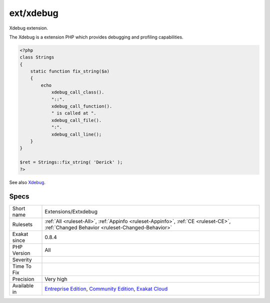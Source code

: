 .. _extensions-extxdebug:

.. _ext-xdebug:

ext/xdebug
++++++++++

.. meta::
	:description:
		ext/xdebug: Xdebug extension.
	:twitter:card: summary_large_image
	:twitter:site: @exakat
	:twitter:title: ext/xdebug
	:twitter:description: ext/xdebug: Xdebug extension
	:twitter:creator: @exakat
	:twitter:image:src: https://www.exakat.io/wp-content/uploads/2020/06/logo-exakat.png
	:og:image: https://www.exakat.io/wp-content/uploads/2020/06/logo-exakat.png
	:og:title: ext/xdebug
	:og:type: article
	:og:description: Xdebug extension
	:og:url: https://php-tips.readthedocs.io/en/latest/tips/Extensions/Extxdebug.html
	:og:locale: en
Xdebug extension.

The Xdebug is a extension PHP which provides debugging and profiling capabilities.

.. code-block:: php
   
   <?php
   class Strings
   {
       static function fix_string($a)
       {
           echo
               xdebug_call_class().
               "::".
               xdebug_call_function().
               " is called at ".
               xdebug_call_file().
               ":".
               xdebug_call_line();
       }
   }
   
   $ret = Strings::fix_string( 'Derick' );
   ?>

See also `Xdebug <https://xdebug.org/>`_.


Specs
_____

+--------------+-----------------------------------------------------------------------------------------------------------------------------------------------------------------------------------------+
| Short name   | Extensions/Extxdebug                                                                                                                                                                    |
+--------------+-----------------------------------------------------------------------------------------------------------------------------------------------------------------------------------------+
| Rulesets     | :ref:`All <ruleset-All>`, :ref:`Appinfo <ruleset-Appinfo>`, :ref:`CE <ruleset-CE>`, :ref:`Changed Behavior <ruleset-Changed-Behavior>`                                                  |
+--------------+-----------------------------------------------------------------------------------------------------------------------------------------------------------------------------------------+
| Exakat since | 0.8.4                                                                                                                                                                                   |
+--------------+-----------------------------------------------------------------------------------------------------------------------------------------------------------------------------------------+
| PHP Version  | All                                                                                                                                                                                     |
+--------------+-----------------------------------------------------------------------------------------------------------------------------------------------------------------------------------------+
| Severity     |                                                                                                                                                                                         |
+--------------+-----------------------------------------------------------------------------------------------------------------------------------------------------------------------------------------+
| Time To Fix  |                                                                                                                                                                                         |
+--------------+-----------------------------------------------------------------------------------------------------------------------------------------------------------------------------------------+
| Precision    | Very high                                                                                                                                                                               |
+--------------+-----------------------------------------------------------------------------------------------------------------------------------------------------------------------------------------+
| Available in | `Entreprise Edition <https://www.exakat.io/entreprise-edition>`_, `Community Edition <https://www.exakat.io/community-edition>`_, `Exakat Cloud <https://www.exakat.io/exakat-cloud/>`_ |
+--------------+-----------------------------------------------------------------------------------------------------------------------------------------------------------------------------------------+


